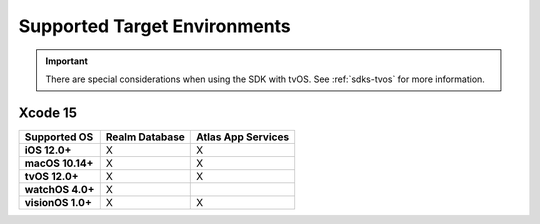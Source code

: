 Supported Target Environments
~~~~~~~~~~~~~~~~~~~~~~~~~~~~~

.. important::

   There are special considerations when using the SDK with
   tvOS. See :ref:`sdks-tvos` for more information.

Xcode 15
````````

.. versionchanged:: 10.50.0
   Minimum required Xcode version is 15.1

.. list-table::
   :header-rows: 1
   :stub-columns: 1
   :class: index-table

   * - Supported OS
     - Realm Database
     - Atlas App Services

   * - iOS 12.0+
     - X
     - X

   * - macOS 10.14+
     - X
     - X

   * - tvOS 12.0+
     - X
     - X

   * - watchOS 4.0+
     - X
     -

   * - visionOS 1.0+
     - X
     - X
